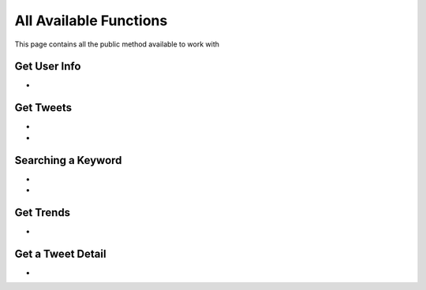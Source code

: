 
.. _all-functions:

=============
All Available Functions
=============

This page contains all the public method available to work with

Get User Info
---------------------

- .. py:method:: Twitter().get_user_info(username: str = None, banner_extensions: bool = False, image_extensions: bool = False)

    Get the User Info of the specified username or ``self`` if user is authenticated using ``cookies``

    .. py:data:: Arguments

        .. py:data:: username (optional) (Required if not authenticated)
            :type: str
            :value: None

            Username of the user you want to get info of.

        .. py:data:: banner_extensions (optional)
            :type: bool
            :value: False


        .. py:data:: image_extensions (optional)
            :type: bool
            :value: False



    .. py:data:: Return

        :return: `User`


    .. code-block:: python

       from tweety.bot import Twitter

       user = Twitter().get_user_info('elonmusk')


Get Tweets
---------------------

- .. py:method:: Twitter().get_tweets(username: str , pages: int = 1, replies: bool = False, wait_time: int = 2, cursor: str = None)

    Get the Tweets of the specified username

    .. py:data:: Arguments

        .. py:data:: username (Required)
            :type: str

            Username of the user you want to get Tweets of.

        .. py:data:: pages (optional)
            :type: int
            :value: 1

            Number of Tweet Pages you want to get


        .. py:data:: replies (optional)
            :type: bool
            :value: False

            Fetch the Replied Tweets of the User

        .. py:data:: wait_time (optional)
            :type: int
            :value: 2

            Number of seconds to wait between multiple requests

        .. py:data:: cursor (optional)
            :type: str
            :value: None

             Pagination cursor if you want to get the pages from that cursor up-to (This cursor is different from actual API cursor)


    .. py:data:: Return

        :return: `UserTweets`


    .. code-block:: python

       from tweety.bot import Twitter

       tweets = Twitter().get_tweets('elonmusk')
       for tweet in tweets:
           print(tweet)


- .. py:method:: Twitter().iter_tweets(username: str , pages: int = 1, replies: bool = False, wait_time: int = 2, cursor: str = None)

    Get the Tweets of the specified username as a generator

    .. py:data:: Arguments

        .. py:data:: username (Required)
            :type: str

            Username of the user you want to get Tweets of.

        .. py:data:: pages (optional)
            :type: int
            :value: 1

            Number of Tweet Pages you want to get


        .. py:data:: replies (optional)
            :type: bool
            :value: False

            Fetch the Replied Tweets of the User

        .. py:data:: wait_time (optional)
            :type: int
            :value: 2

            Number of seconds to wait between multiple requests

        .. py:data:: cursor (optional)
            :type: str
            :value: None

             Pagination cursor if you want to get the pages from that cursor up-to (This cursor is different from actual API cursor)


    .. py:data:: Return

        :return: Generator : (`UserTweets` , list[`Tweet`])


    .. code-block:: python

       from tweety.bot import Twitter

       app = Twitter()
       for userTweetsObj, tweet in tweets.iter_tweets('elonmusk'):
           print(tweet)


Searching a Keyword
---------------------

.. py:decorator:: AuthRequired

- .. py:method:: Twitter().search(keyword: str, pages: int = 1, filter_: str = None, wait_time: int = 2, cursor: str = None)

    Search for a keyword or hashtag on Twitter

    .. attention:: This method requires user to be authenticated

    .. py:data:: Arguments

        .. py:data:: keyword (Required)
            :type: str

            The keyword which is supposed to be searched

        .. py:data:: pages (optional)
            :type: int
            :value: 1

            Number of Tweet Pages you want to get


        .. py:data:: filter_ (optional)
            :type: str | SearchFilter
            :value: None

            Filter you would like to apply on the search. More about :ref:`filter`

        .. py:data:: wait_time (optional)
            :type: int
            :value: 2

            Number of seconds to wait between multiple requests

        .. py:data:: cursor (optional)
            :type: str
            :value: None

             Pagination cursor if you want to get the pages from that cursor up-to (This cursor is different from actual API cursor)


    .. py:data:: Return

        :return: `Search`


    .. code-block:: python

       from tweety.bot import Twitter

       cookies = "cookies_value"
       tweets = Twitter(cookies=cookies).search('elonmusk')
       for tweet in tweets:
           print(tweet)

- .. py:method:: Twitter().iter_search(keyword: str, pages: int = 1, filter_: str = None, wait_time: int = 2, cursor: str = None)

    Search for a keyword or hashtag on Twitter as a generator

    .. attention:: This method requires user to be authenticated

    .. py:data:: Arguments

        .. py:data:: keyword (Required)
            :type: str

            The keyword which is supposed to be searched

        .. py:data:: pages (optional)
            :type: int
            :value: 1

            Number of Tweet Pages you want to get


        .. py:data:: filter_ (optional)
            :type: str | SearchFilter
            :value: None

            Filter you would like to apply on the search. More about :ref:`filter`

        .. py:data:: wait_time (optional)
            :type: int
            :value: 2

            Number of seconds to wait between multiple requests

        .. py:data:: cursor (optional)
            :type: str
            :value: None

             Pagination cursor if you want to get the pages from that cursor up-to (This cursor is different from actual API cursor)


    .. py:data:: Return

        :return: Generator: (`Search`, list[`Tweet`])


    .. code-block:: python

       from tweety.bot import Twitter

       cookies = "cookies_value"
       app = Twitter(cookies=cookies)
       for search_obj, tweet in tweets.iter_search('elonmusk'):
           print(tweet)


Get Trends
---------------------

- .. py:method:: Twitter().get_trends()

    Get 20 Local Trends


    .. py:data:: Return

        :return: list[`Trends`]


    .. code-block:: python

       from tweety.bot import Twitter

       all_trends = app.get_trends()
       for trend in all_trends:
           print(trend)


Get a Tweet Detail
---------------------

- .. py:method:: Twitter().tweet_detail(identifier: str)

    Search for a keyword or hashtag on Twitter

    .. py:data:: Arguments

        .. py:data:: identifier (Required)
            :type: str

            Either ID of the Tweet of URL of the Tweet you want to detail of.

    .. py:data:: Return

        :return: `Tweet`


    .. code-block:: python

       from tweety.bot import Twitter

       app = Twitter()

       tweet = app.tweet_detail("https://twitter.com/Microsoft/status/1442542812197801985")
